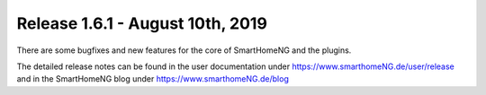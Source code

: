 =================================
Release 1.6.1 - August 10th, 2019
=================================

There are some bugfixes and new features for the core of SmartHomeNG and the plugins.

The detailed release notes can be found in the user documentation under `https://www.smarthomeNG.de/user/release <../../user/release/1_6_1.html>`_
and in the SmartHomeNG blog under `https://www.smarthomeNG.de/blog <https://www.smarthomeNG.de/blog/>`_

